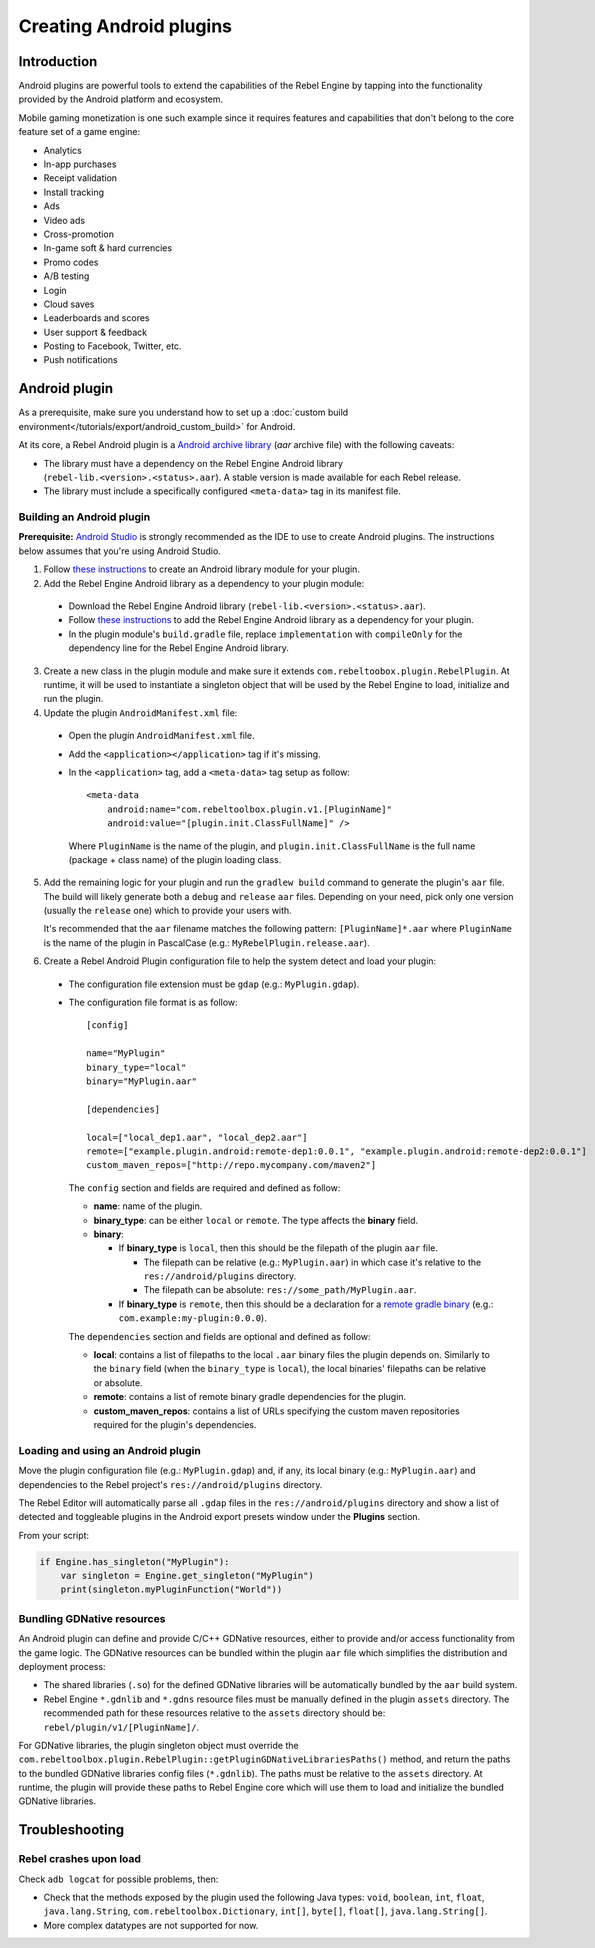 Creating Android plugins
========================

Introduction
------------

Android plugins are powerful tools to extend the capabilities of the Rebel Engine
by tapping into the functionality provided by the Android platform and ecosystem.

Mobile gaming monetization is one such example since it requires features
and capabilities that don't belong to the core feature set of a game engine:

- Analytics
- In-app purchases
- Receipt validation
- Install tracking
- Ads
- Video ads
- Cross-promotion
- In-game soft & hard currencies
- Promo codes
- A/B testing
- Login
- Cloud saves
- Leaderboards and scores
- User support & feedback
- Posting to Facebook, Twitter, etc.
- Push notifications

Android plugin
--------------

As a prerequisite, make sure you understand how to set up a :doc:`custom build environment</tutorials/export/android_custom_build>` for Android.

At its core, a Rebel Android plugin is a `Android archive library <https://developer.android.com/studio/projects/android-library#aar-contents>`_ (*aar* archive file)
with the following caveats:

- The library must have a dependency on the Rebel Engine Android library (``rebel-lib.<version>.<status>.aar``). A stable version is made available for each Rebel release.
- The library must include a specifically configured ``<meta-data>`` tag in its manifest file.

Building an Android plugin
^^^^^^^^^^^^^^^^^^^^^^^^^^

**Prerequisite:** `Android Studio <https://developer.android.com/studio>`_ is strongly recommended as the IDE to use to create Android plugins.
The instructions below assumes that you're using Android Studio.

1. Follow `these instructions <https://developer.android.com/studio/projects/android-library#CreateLibrary>`__ to create an Android library module for your plugin.

2. Add the Rebel Engine Android library as a dependency to your plugin module:

  - Download the Rebel Engine Android library (``rebel-lib.<version>.<status>.aar``).
  - Follow `these instructions <https://developer.android.com/studio/projects/android-library#psd-add-dependencies>`__ to add
    the Rebel Engine Android library as a dependency for your plugin.
  - In the plugin module's ``build.gradle`` file, replace ``implementation`` with ``compileOnly`` for the dependency line for the Rebel Engine Android library.

3. Create a new class in the plugin module and make sure it extends ``com.rebeltoobox.plugin.RebelPlugin``.
   At runtime, it will be used to instantiate a singleton object that will be used by the Rebel Engine to load, initialize and run the plugin.

4. Update the plugin ``AndroidManifest.xml`` file:

  - Open the plugin ``AndroidManifest.xml`` file.
  - Add the ``<application></application>`` tag if it's missing.
  - In the ``<application>`` tag, add a ``<meta-data>`` tag setup as follow::

        <meta-data
            android:name="com.rebeltoolbox.plugin.v1.[PluginName]"
            android:value="[plugin.init.ClassFullName]" />

    Where ``PluginName`` is the name of the plugin, and ``plugin.init.ClassFullName`` is the full name (package + class name) of the plugin loading class.

5. Add the remaining logic for your plugin and run the ``gradlew build`` command to generate the plugin's ``aar`` file.
   The build will likely generate both a ``debug`` and ``release`` ``aar`` files.
   Depending on your need, pick only one version (usually the ``release`` one) which to provide your users with.

   It's recommended that the ``aar`` filename matches the following pattern: ``[PluginName]*.aar`` where ``PluginName`` is the name of the plugin in PascalCase (e.g.: ``MyRebelPlugin.release.aar``).

6. Create a Rebel Android Plugin configuration file to help the system detect and load your plugin:

  - The configuration file extension must be ``gdap`` (e.g.: ``MyPlugin.gdap``).
  - The configuration file format is as follow::

        [config]

        name="MyPlugin"
        binary_type="local"
        binary="MyPlugin.aar"

        [dependencies]

        local=["local_dep1.aar", "local_dep2.aar"]
        remote=["example.plugin.android:remote-dep1:0.0.1", "example.plugin.android:remote-dep2:0.0.1"]
        custom_maven_repos=["http://repo.mycompany.com/maven2"]

    The ``config`` section and fields are required and defined as follow:

    - **name**: name of the plugin.
    - **binary_type**: can be either ``local`` or ``remote``. The type affects the **binary** field.
    - **binary**:

      - If **binary_type** is ``local``, then this should be the filepath of the plugin ``aar`` file.

        - The filepath can be relative (e.g.: ``MyPlugin.aar``) in which case it's relative to the ``res://android/plugins`` directory.
        - The filepath can be absolute: ``res://some_path/MyPlugin.aar``.

      - If **binary_type** is ``remote``, then this should be a declaration for a `remote gradle binary <https://developer.android.com/build/dependencies>`_ (e.g.: ``com.example:my-plugin:0.0.0``).

    The ``dependencies`` section and fields are optional and defined as follow:

    - **local**: contains a list of filepaths to the local ``.aar`` binary files the plugin depends on. Similarly to the ``binary`` field (when the ``binary_type`` is ``local``), the local binaries' filepaths can be relative or absolute.
    - **remote**: contains a list of remote binary gradle dependencies for the plugin.
    - **custom_maven_repos**: contains a list of URLs specifying the custom maven repositories required for the plugin's dependencies.

Loading and using an Android plugin
^^^^^^^^^^^^^^^^^^^^^^^^^^^^^^^^^^^

Move the plugin configuration file (e.g.: ``MyPlugin.gdap``) and, if any, its local binary (e.g.: ``MyPlugin.aar``) and dependencies to the Rebel project's ``res://android/plugins`` directory.

The Rebel Editor will automatically parse all ``.gdap`` files in the ``res://android/plugins`` directory and show a list of detected and toggleable plugins in the Android export presets window under the **Plugins** section.

.. image:: img/android_export_preset_plugins_section.png

From your script:

.. code::

    if Engine.has_singleton("MyPlugin"):
        var singleton = Engine.get_singleton("MyPlugin")
        print(singleton.myPluginFunction("World"))


Bundling GDNative resources
^^^^^^^^^^^^^^^^^^^^^^^^^^^

An Android plugin can define and provide C/C++ GDNative resources, either to provide and/or access functionality from the game logic.
The GDNative resources can be bundled within the plugin ``aar`` file which simplifies the distribution and deployment process:

- The shared libraries (``.so``) for the defined GDNative libraries will be automatically bundled by the ``aar`` build system.
- Rebel Engine ``*.gdnlib`` and ``*.gdns`` resource files must be manually defined in the plugin ``assets`` directory.
  The recommended path for these resources relative to the ``assets`` directory should be: ``rebel/plugin/v1/[PluginName]/``.

For GDNative libraries, the plugin singleton object must override the ``com.rebeltoolbox.plugin.RebelPlugin::getPluginGDNativeLibrariesPaths()`` method,
and return the paths to the bundled GDNative libraries config files (``*.gdnlib``). The paths must be relative to the ``assets`` directory.
At runtime, the plugin will provide these paths to Rebel Engine core which will use them to load and initialize the bundled GDNative libraries.

Troubleshooting
---------------

Rebel crashes upon load
^^^^^^^^^^^^^^^^^^^^^^^

Check ``adb logcat`` for possible problems, then:

- Check that the methods exposed by the plugin used the following Java types: ``void``, ``boolean``, ``int``, ``float``, ``java.lang.String``, ``com.rebeltoolbox.Dictionary``, ``int[]``, ``byte[]``, ``float[]``, ``java.lang.String[]``.
- More complex datatypes are not supported for now.
